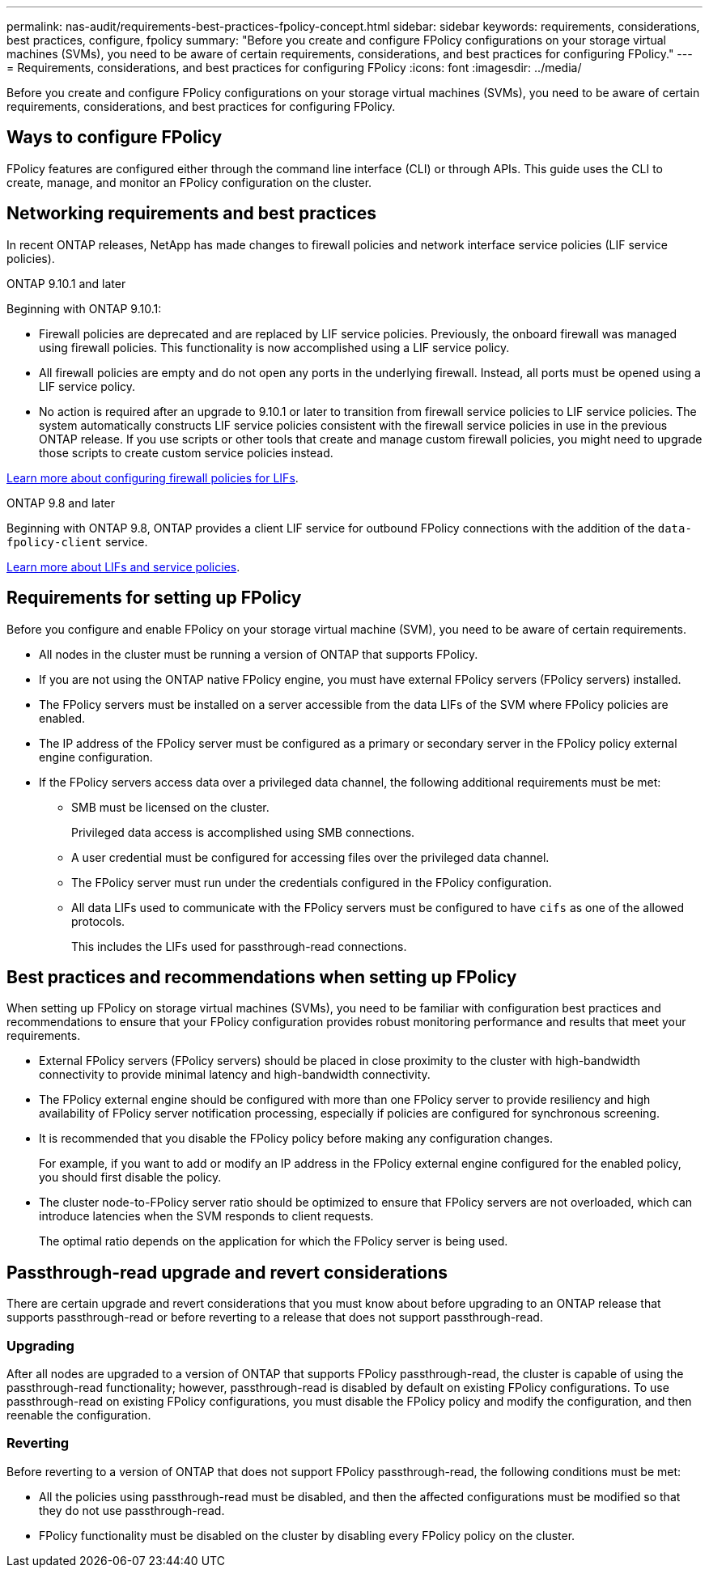 ---
permalink: nas-audit/requirements-best-practices-fpolicy-concept.html
sidebar: sidebar
keywords: requirements, considerations, best practices, configure, fpolicy
summary: "Before you create and configure FPolicy configurations on your storage virtual machines (SVMs), you need to be aware of certain requirements, considerations, and best practices for configuring FPolicy."
---
= Requirements, considerations, and best practices for configuring FPolicy
:icons: font
:imagesdir: ../media/

[.lead]
Before you create and configure FPolicy configurations on your storage virtual machines (SVMs), you need to be aware of certain requirements, considerations, and best practices for configuring FPolicy.


== Ways to configure FPolicy

FPolicy features are configured either through the command line interface (CLI) or through APIs. This guide uses the CLI to create, manage, and monitor an FPolicy configuration on the cluster.

== Networking requirements and best practices
In recent ONTAP releases, NetApp has made changes to firewall policies and network interface service policies (LIF service policies).

[role="tabbed-block"]
====
.ONTAP 9.10.1 and later
--
Beginning with ONTAP 9.10.1:

* Firewall policies are deprecated and are replaced by LIF service policies. Previously, the onboard firewall was managed using firewall policies. This functionality is now accomplished using a LIF service policy.

* All firewall policies are empty and do not open any ports in the underlying firewall. Instead, all ports must be opened using a LIF service policy.

* No action is required after an upgrade to 9.10.1 or later to transition from firewall service policies to LIF service policies. The system automatically constructs LIF service policies consistent with the firewall service policies in use in the previous ONTAP release. If you use scripts or other tools that create and manage custom firewall policies, you might need to upgrade those scripts to create custom service policies instead.

https://docs.netapp.com/us-en/ontap/networking/configure_firewall_policies_for_lifs.html[Learn more about configuring firewall policies for LIFs].
--

.ONTAP 9.8 and later
--
Beginning with ONTAP 9.8, ONTAP provides a client LIF service for outbound FPolicy connections with the addition of the `data-fpolicy-client` service.

https://docs.netapp.com/us-en/ontap/networking/lifs_and_service_policies96.html[Learn more about LIFs and service policies].
--
====
== Requirements for setting up FPolicy

Before you configure and enable FPolicy on your storage virtual machine (SVM), you need to be aware of certain requirements.

* All nodes in the cluster must be running a version of ONTAP that supports FPolicy.
* If you are not using the ONTAP native FPolicy engine, you must have external FPolicy servers (FPolicy servers) installed.
* The FPolicy servers must be installed on a server accessible from the data LIFs of the SVM where FPolicy policies are enabled.
* The IP address of the FPolicy server must be configured as a primary or secondary server in the FPolicy policy external engine configuration.
* If the FPolicy servers access data over a privileged data channel, the following additional requirements must be met:
 ** SMB must be licensed on the cluster.
+
Privileged data access is accomplished using SMB connections.

 ** A user credential must be configured for accessing files over the privileged data channel.
 ** The FPolicy server must run under the credentials configured in the FPolicy configuration.
 ** All data LIFs used to communicate with the FPolicy servers must be configured to have `cifs` as one of the allowed protocols.
+
This includes the LIFs used for passthrough-read connections.

== Best practices and recommendations when setting up FPolicy
When setting up FPolicy on storage virtual machines (SVMs), you need to be familiar with configuration best practices and recommendations to ensure that your FPolicy configuration provides robust monitoring performance and results that meet your requirements.

* External FPolicy servers (FPolicy servers) should be placed in close proximity to the cluster with high-bandwidth connectivity to provide minimal latency and high-bandwidth connectivity.
* The FPolicy external engine should be configured with more than one FPolicy server to provide resiliency and high availability of FPolicy server notification processing, especially if policies are configured for synchronous screening.
* It is recommended that you disable the FPolicy policy before making any configuration changes.
+
For example, if you want to add or modify an IP address in the FPolicy external engine configured for the enabled policy, you should first disable the policy.

* The cluster node-to-FPolicy server ratio should be optimized to ensure that FPolicy servers are not overloaded, which can introduce latencies when the SVM responds to client requests.
+
The optimal ratio depends on the application for which the FPolicy server is being used.

== Passthrough-read upgrade and revert considerations

There are certain upgrade and revert considerations that you must know about before upgrading to an ONTAP release that supports passthrough-read or before reverting to a release that does not support passthrough-read.

=== Upgrading

After all nodes are upgraded to a version of ONTAP that supports FPolicy passthrough-read, the cluster is capable of using the passthrough-read functionality; however, passthrough-read is disabled by default on existing FPolicy configurations. To use passthrough-read on existing FPolicy configurations, you must disable the FPolicy policy and modify the configuration, and then reenable the configuration.

=== Reverting

Before reverting to a version of ONTAP that does not support FPolicy passthrough-read, the following conditions must be met:

* All the policies using passthrough-read must be disabled, and then the affected configurations must be modified so that they do not use passthrough-read.
* FPolicy functionality must be disabled on the cluster by disabling every FPolicy policy on the cluster.

// 2022 OCT 10, BURT 1495284
// 4 FEB 2022, BURT 1451789
